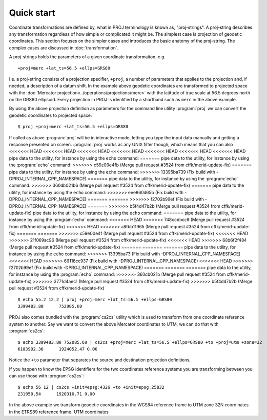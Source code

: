 .. _quickstart:

================================================================================
Quick start
================================================================================

Coordinate transformations are defined by, what in PROJ terminology is
known as, "proj-strings". A proj-string describes any transformation regardless of
how simple or complicated it might be. The simplest case is projection of geodetic
coordinates. This section focuses on the simpler cases and introduces the basic
anatomy of the proj-string. The complex cases are discussed in
:doc:`transformation`.

A proj-strings holds the parameters of a given coordinate transformation, e.g.

::

    +proj=merc +lat_ts=56.5 +ellps=GRS80

I.e. a proj-string consists of a projection specifier, ``+proj``, a number of
parameters that applies to the projection and, if needed, a description of a
datum shift. In the example above geodetic coordinates are transformed to
projected space with the :doc:`Mercator projection<../operations/projections/merc>` with
the latitude of true scale at 56.5 degrees north on the GRS80 ellipsoid. Every
projection in PROJ is identified by a shorthand such as ``merc`` in the above
example.

By using the  above projection definition as parameters for the command line
utility :program:`proj` we can convert the geodetic coordinates to projected space:

::

    $ proj +proj=merc +lat_ts=56.5 +ellps=GRS80

If called as above :program:`proj` will be in interactive mode, letting you
type the input data manually and getting a response presented on screen.
:program:`proj` works as any UNIX filter though, which means that you can also
<<<<<<< HEAD
<<<<<<< HEAD
<<<<<<< HEAD
<<<<<<< HEAD
<<<<<<< HEAD
<<<<<<< HEAD
<<<<<<< HEAD
pipe data to the utility, for instance by using the ``echo`` command:
=======
pipe data to the utility, for instance by using the :program:`echo` command:
>>>>>>> c59e00e4fb (Merge pull request #3524 from cffk/merid-update-fix)
=======
pipe data to the utility, for instance by using the ``echo`` command:
>>>>>>> 13395ba739 (Fix build with -DPROJ_INTERNAL_CPP_NAMESPACE)
=======
pipe data to the utility, for instance by using the :program:`echo` command:
>>>>>>> 360db021b6 (Merge pull request #3524 from cffk/merid-update-fix)
=======
pipe data to the utility, for instance by using the ``echo`` command:
>>>>>>> eee860d65b (Fix build with -DPROJ_INTERNAL_CPP_NAMESPACE)
=======
=======
>>>>>>> f2702b99ef (Fix build with -DPROJ_INTERNAL_CPP_NAMESPACE)
=======
>>>>>>> b5f4d47b2b (Merge pull request #3524 from cffk/merid-update-fix)
pipe data to the utility, for instance by using the ``echo`` command:
=======
pipe data to the utility, for instance by using the :program:`echo` command:
<<<<<<< HEAD
>>>>>>> 748ccdbcc6 (Merge pull request #3524 from cffk/merid-update-fix)
<<<<<<< HEAD
>>>>>>> a8fbb11965 (Merge pull request #3524 from cffk/merid-update-fix)
=======
=======
>>>>>>> c59e00e4f (Merge pull request #3524 from cffk/merid-update-fix)
<<<<<<< HEAD
>>>>>>> 21f069ac96 (Merge pull request #3524 from cffk/merid-update-fix)
<<<<<<< HEAD
>>>>>>> 68b6f2f484 (Merge pull request #3524 from cffk/merid-update-fix)
=======
=======
=======
pipe data to the utility, for instance by using the ``echo`` command:
>>>>>>> 13395ba73 (Fix build with -DPROJ_INTERNAL_CPP_NAMESPACE)
<<<<<<< HEAD
>>>>>>> 69116cc937 (Fix build with -DPROJ_INTERNAL_CPP_NAMESPACE)
<<<<<<< HEAD
>>>>>>> f2702b99ef (Fix build with -DPROJ_INTERNAL_CPP_NAMESPACE)
=======
=======
=======
pipe data to the utility, for instance by using the :program:`echo` command:
>>>>>>> 360db021b (Merge pull request #3524 from cffk/merid-update-fix)
>>>>>>> 3771d4aec1 (Merge pull request #3524 from cffk/merid-update-fix)
>>>>>>> b5f4d47b2b (Merge pull request #3524 from cffk/merid-update-fix)

::

    $ echo 55.2 12.2 | proj +proj=merc +lat_ts=56.5 +ellps=GRS80
    3399483.80      752085.60


PROJ also comes bundled with the :program:`cs2cs` utility which is used to
transform from one coordinate reference system to another. Say we want to
convert the above Mercator coordinates to UTM, we can do that with
:program:`cs2cs`:

::

    $ echo 3399483.80 752085.60 | cs2cs +proj=merc +lat_ts=56.5 +ellps=GRS80 +to +proj=utm +zone=32
    6103992.36      1924052.47 0.00

Notice the ``+to`` parameter that separates the source and destination
projection definitions.

If you happen to know the EPSG identifiers for the two coordinates reference
systems you are transforming between you can use those with :program:`cs2cs`:

::

   $ echo 56 12 | cs2cs +init=epsg:4326 +to +init=epsg:25832
   231950.54      1920310.71 0.00

In the above example we transform geodetic coordinates in the WGS84 reference
frame to UTM zone 32N coordinates in the ETRS89 reference frame.
UTM coordinates 
